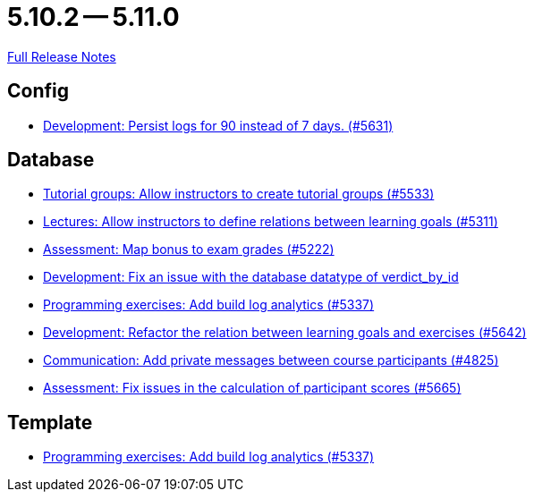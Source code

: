 = 5.10.2 -- 5.11.0

link:https://github.com/ls1intum/Artemis/releases/tag/5.11.0[Full Release Notes]

== Config

* link:https://www.github.com/ls1intum/Artemis/commit/01dbb157f8cb1333f80cfccf915859176f4bcc30[Development: Persist logs for 90 instead of 7 days. (#5631)]


== Database

* link:https://www.github.com/ls1intum/Artemis/commit/be91820c4fd7d21ed20f4498ec4af4fe87ce2d8f[Tutorial groups: Allow instructors to create tutorial groups  (#5533)]
* link:https://www.github.com/ls1intum/Artemis/commit/ea761373b792a3eb6f860e5ae00a3a902386f7a7[Lectures: Allow instructors to define relations between learning goals (#5311)]
* link:https://www.github.com/ls1intum/Artemis/commit/14df0c0ad1e15448dd01f0d9d39e04912cce4b43[Assessment: Map bonus to exam grades (#5222)]
* link:https://www.github.com/ls1intum/Artemis/commit/8792acae91e28b1217af3a4c274a81745d5535d3[Development: Fix an issue with the database datatype of verdict_by_id]
* link:https://www.github.com/ls1intum/Artemis/commit/593283a9b50a476824af052f7e3aae139262c297[Programming exercises: Add build log analytics (#5337)]
* link:https://www.github.com/ls1intum/Artemis/commit/503bb6ea44eb1939f5e37dfcd0a219317049c3fb[Development: Refactor the relation between learning goals and exercises (#5642)]
* link:https://www.github.com/ls1intum/Artemis/commit/27cd9644e0d6a36945605408119be2012af26a82[Communication: Add private messages between course participants (#4825)]
* link:https://www.github.com/ls1intum/Artemis/commit/96e94e61cb7c2a914514ecb7250e4217b61a8efc[Assessment: Fix issues in the calculation of participant scores (#5665)]


== Template

* link:https://www.github.com/ls1intum/Artemis/commit/593283a9b50a476824af052f7e3aae139262c297[Programming exercises: Add build log analytics (#5337)]


